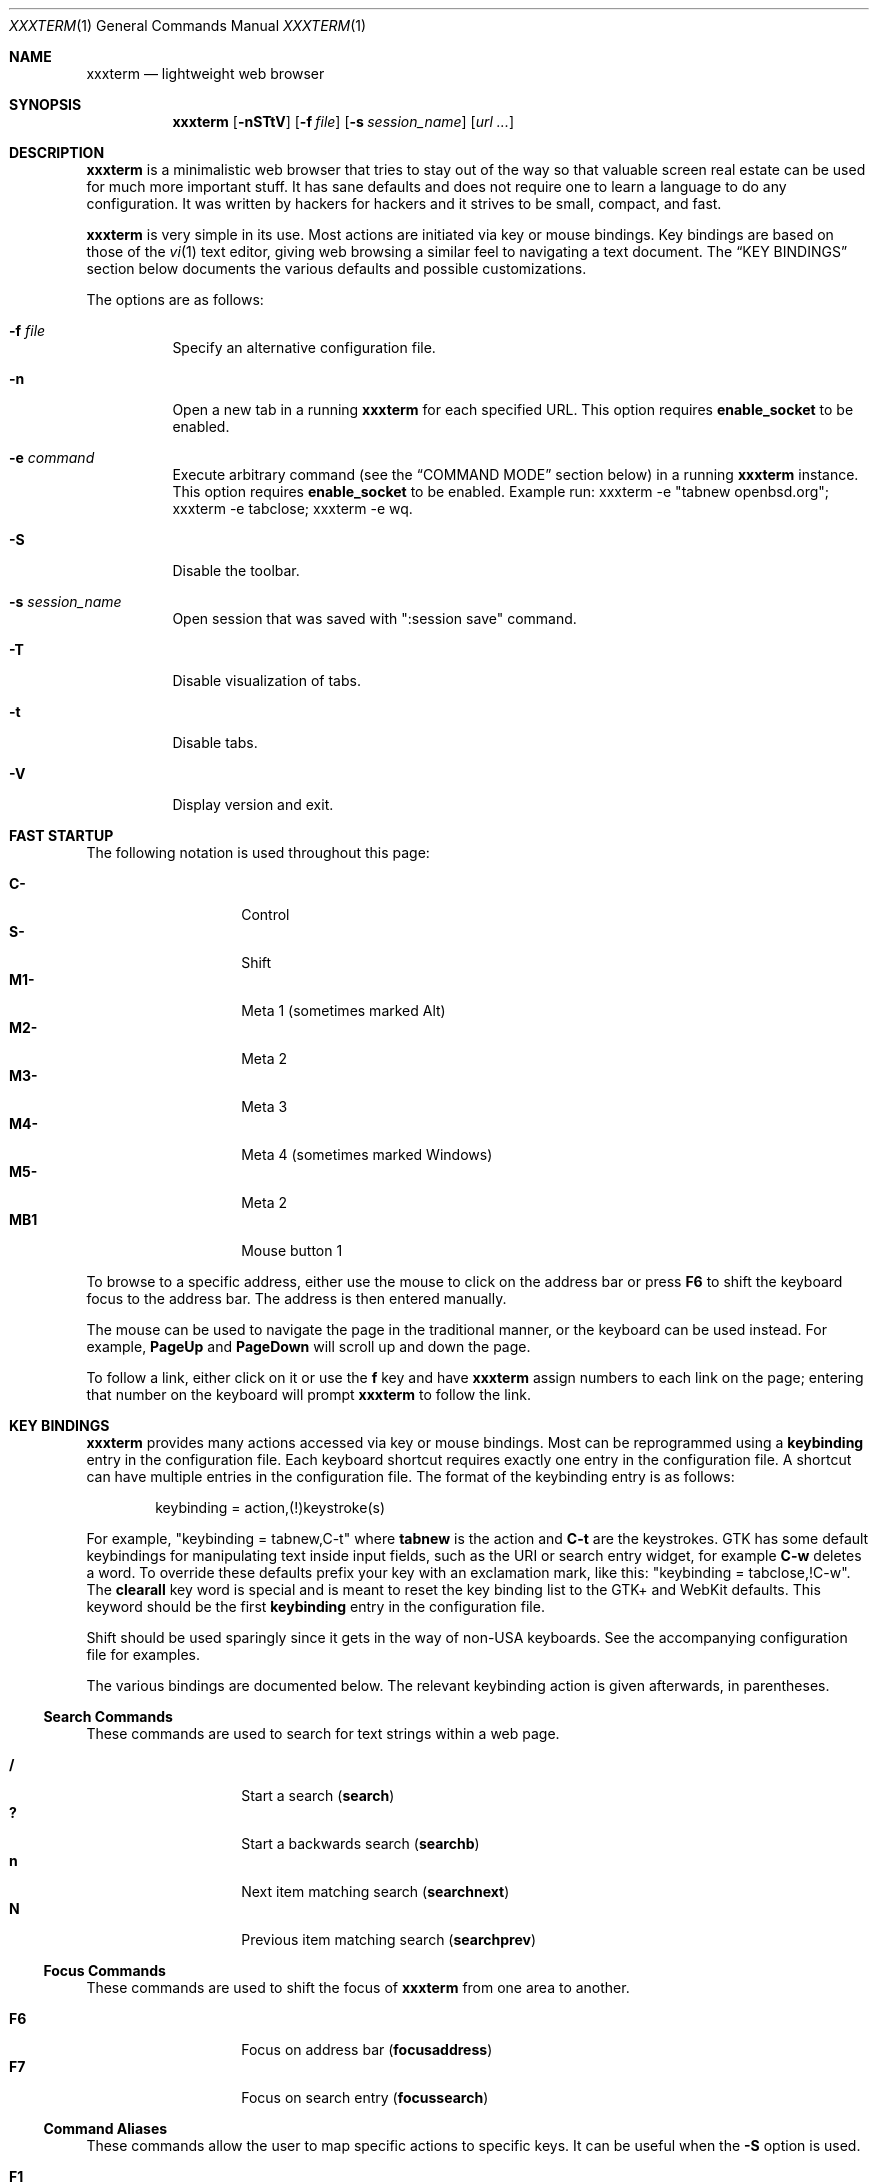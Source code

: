 .\"	$xxxterm$
.\"
.\" Copyright (c) 2010, 2011 Marco Peereboom <marco@peereboom.us>
.\" Copyright (c) 2011 Jason McIntyre <jmc@openbsd.org>
.\"
.\" Permission to use, copy, modify, and distribute this software for any
.\" purpose with or without fee is hereby granted, provided that the above
.\" copyright notice and this permission notice appear in all copies.
.\"
.\" THE SOFTWARE IS PROVIDED "AS IS" AND THE AUTHOR DISCLAIMS ALL WARRANTIES
.\" WITH REGARD TO THIS SOFTWARE INCLUDING ALL IMPLIED WARRANTIES OF
.\" MERCHANTABILITY AND FITNESS. IN NO EVENT SHALL THE AUTHOR BE LIABLE FOR
.\" ANY SPECIAL, DIRECT, INDIRECT, OR CONSEQUENTIAL DAMAGES OR ANY DAMAGES
.\" WHATSOEVER RESULTING FROM LOSS OF USE, DATA OR PROFITS, WHETHER IN AN
.\" ACTION OF CONTRACT, NEGLIGENCE OR OTHER TORTIOUS ACTION, ARISING OUT OF
.\" OR IN CONNECTION WITH THE USE OR PERFORMANCE OF THIS SOFTWARE.
.\"
.Dd $Mdocdate$
.Dt XXXTERM 1
.Os
.Sh NAME
.Nm xxxterm
.Nd lightweight web browser
.Sh SYNOPSIS
.Nm xxxterm
.Bk -words
.Op Fl nSTtV
.Op Fl f Ar file
.Op Fl s Ar session_name
.Op Ar url ...
.Ek
.Sh DESCRIPTION
.Nm
is a minimalistic web browser that tries to stay out of the way so that
valuable screen real estate can be used for much more important stuff.
It has sane defaults and does not require one to learn a language to do any
configuration.
It was written by hackers for hackers
and it strives to be small, compact, and fast.
.Pp
.Nm
is very simple in its use.
Most actions are initiated via key or mouse bindings.
Key bindings are based on those of the
.Xr vi 1
text editor,
giving web browsing a similar feel to navigating a text document.
The
.Sx KEY BINDINGS
section below documents the various defaults and possible customizations.
.Pp
The options are as follows:
.Bl -tag -width Ds
.It Fl f Ar file
Specify an alternative configuration file.
.It Fl n
Open a new tab in a running
.Nm
for each specified URL.
This option requires
.Cm enable_socket
to be enabled.
.It Fl e Ar command
Execute arbitrary command (see the
.Sx COMMAND MODE
section below) in a running
.Nm
instance. This option requires
.Cm enable_socket
to be enabled. Example run: xxxterm -e "tabnew openbsd.org"; xxxterm -e
tabclose; xxxterm -e wq.
.It Fl S
Disable the toolbar.
.It Fl s Ar session_name
Open session that was saved with ":session save" command.
.It Fl T
Disable visualization of tabs.
.It Fl t
Disable tabs.
.It Fl V
Display version and exit.
.El
.Sh FAST STARTUP
The following notation is used throughout this page:
.Pp
.Bl -tag -width Ds -offset indent -compact
.It Cm C-
Control
.It Cm S-
Shift
.It Cm M1-
Meta 1 (sometimes marked Alt)
.It Cm M2-
Meta 2
.It Cm M3-
Meta 3
.It Cm M4-
Meta 4 (sometimes marked Windows)
.It Cm M5-
Meta 2
.It Cm MB1
Mouse button 1
.El
.Pp
To browse to a specific address,
either use the mouse to click on the address bar
or press
.Cm F6
to shift the keyboard focus to the address bar.
The address is then entered manually.
.Pp
The mouse can be used to navigate the page in the traditional manner,
or the keyboard can be used instead.
For example,
.Cm PageUp
and
.Cm PageDown
will scroll up and down the page.
.Pp
To follow a link,
either click on it or use the
.Cm f
key and have
.Nm
assign numbers to each link on the page;
entering that number on the keyboard will prompt
.Nm
to follow the link.
.Sh KEY BINDINGS
.Nm
provides many actions accessed via key or mouse bindings.
Most can be reprogrammed using a
.Cm keybinding
entry in the configuration file.
Each keyboard shortcut requires exactly one entry in the configuration file.
A shortcut can have multiple entries in the configuration file.
The format of the keybinding entry is as follows:
.Pp
.D1 keybinding = action,(!)keystroke(s)
.Pp
For example, "keybinding = tabnew,C-t" where
.Cm tabnew
is the action and
.Cm C-t
are
the keystrokes.
GTK has some default keybindings for manipulating text inside input
fields, such as the URI or search entry widget, for example
.Cm C-w
deletes a word. To override these defaults prefix your key with an
exclamation mark, like this: "keybinding = tabclose,!C-w".
The
.Cm clearall
key word is special and is meant to reset the key binding list to the GTK+
and WebKit defaults.
This keyword should be the first
.Cm keybinding
entry in the configuration file.
.Pp
Shift should be used sparingly since it gets in the way of non-USA keyboards.
See the accompanying configuration file for examples.
.Pp
The various bindings are documented below.
The relevant keybinding action is given afterwards, in parentheses.
.Ss Search Commands
These commands are used to search for text strings within a web page.
.Pp
.Bl -tag -width Ds -offset indent -compact
.It Cm /
Start a search
.Pq Cm search
.It Cm \&?
Start a backwards search
.Pq Cm searchb
.It Cm n
Next item matching search
.Pq Cm searchnext
.It Cm N
Previous item matching search
.Pq Cm searchprev
.El
.Ss Focus Commands
These commands are used to shift the focus of
.Nm
from one area to another.
.Pp
.Bl -tag -width Ds -offset indent -compact
.It Cm F6
Focus on address bar
.Pq Cm focusaddress
.It Cm F7
Focus on search entry
.Pq Cm focussearch
.El
.Ss Command Aliases
These commands allow the user to map specific actions to specific keys.
It can be useful when the
.Fl S
option is used.
.Pp
.Bl -tag -width Ds -offset indent -compact
.It Cm F1
Alias for ":help"
.It Cm F4
Alias for ":toplevel toggle"
.It Cm F9
Alias for ":open"
.Pq Cm promptopen
.It Cm F10
Alias for ":open current-uri"
.Pq Cm promptopencurrent
.It Cm F11
Alias for ":tabnew"
.Pq Cm prompttabnew
.It Cm F12
Alias for ":tabnew current-uri"
.Pq Cm prompttabnewcurrent
.El
.Ss Navigation Commands
These commands allow the user to navigate web pages and,
to some extent,
control the browser.
.Pp
.Bl -tag -width "Space, C-f, PageDownXXX" -offset indent -compact
.It Cm F5, C-r, C-l
Reload page
.Pq Cm reload
.It Cm C-R
Reload page without using any cached data
.Pq Cm reloadforce
.It Cm Backspace, M-Left
Previous page
.Pq Cm goback
.It Cm S-BackSpace, M-Right
Forward page
.Pq Cm goforward
.It Cm j, Down
Next line on page
.Pq Cm scrolldown
.It Cm k, Up
Previous line on page
.Pq Cm scrollup
.It Cm G, End
Bottom of page
.Pq Cm scrollbottom
.It Cm gg, Home
Top of page
.Pq Cm scrolltop
.It Cm Space, C-f, PageDown
Page down
.Pq Cm scrollpagedown
.It Cm C-b, PageUp
Page up
.Pq Cm scrollpageup
.It Cm l, Right
Page right
.Pq Cm scrollright
.It Cm h, Left
Page left
.Pq Cm scrollleft
.It Cm $
Page far right
.Pq Cm scrollfarright
.It Cm 0
Page far left
.Pq Cm scrollfarleft
.It Cm M-f
Favorites
.Pq Cm fav
.It Cm M-j
Cookie jar
.Pq Cm cookiejar
.It Cm M-d
Download manager
.Pq Cm dl
.It Cm C-p
Print page
.Pq Cm print
.It Cm M-h
Global history
.Pq Cm history
.It Cm C-j
Toggle Java Script enabled for FQDN
.Pq Cm js
.It Cm C-s
Toggle source view
.Pq Cm togglesrc
.It Cm M-c
Toggle cookie enabled for FQDN
.Pq Cm cookie
.El
.Ss Tab Manipulation
.Nm
supports tabbed browsing.
That is, web pages may be opened in separate tabs,
allowing the user to quickly move from one page to another,
and back.
These commands then are used to create, destroy, and move between tabs.
.Pp
.Bl -tag -width "C-plus, C-equalXXX" -offset indent -compact
.It Cm C-MB1
Open new tab with the clicked link
.It Cm C-t
Create new tab with focus in URL entry
.Pq Cm tabnew
.It Cm C-w
Destroy current tab
.Pq Cm tabclose
.It Cm U
Undo close tab
.Pq Cm tabundoclose
.It Cm C-Left
Go to the previous tab
.Pq Cm tabprevious
.It Cm C-Right
Go to the next tab
.Pq Cm tabnext
.It Cm C-[1..0]
Jump to page
.Ar N
.Pq Cm tabnext [1..0]
.It Cm C-minus
Shrink font size by one point
.Pq Cm focusout
.It Cm C-plus, C-equal
Grow font size by one point
.Pq Cm focusin
.El
.Ss Yanking and pasting
These commands copy and paste text to and from the clipboard.
.Pp
.Bl -tag -width Ds -offset indent -compact
.It Cm p
Paste the contents of the clipboard into the address bar
.Pq Cm pasteuricur
.It Cm P
Paste the contents of the clipboard into a new tab
.Pq Cm pasteurinew
.It Cm y
Yank the current URL into the clipboard
.Pq Cm yankuri
.El
.Ss Hyperlink Following
This allows the user to follow hyperlinks
without using a mouse.
Enter the corresponding number to follow the link.
Alternatively one can type the name of the link and when there are no more
possibilities
.Nm
will follow the link.
.Pp
.Bl -tag -width Ds -offset indent -compact
.It Cm f
Highlight all links and prefix them with a number.
.Pq Cm hinting
.El
.Ss Exiting
Commands to exit the browser.
.Pp
.Bl -tag -width Ds -offset indent -compact
.It Cm C-q
Quit
.Pq Cm quitall
.El
.Ss Low-Contrast Color Scheme
This command toggles the page's style between the default CSS and a
low-contrast color scheme with light grey text on a dark grey background.
.Pp
.Bl -tag -width Ds -offset indent -compact
.It Cm i
Toggle the current tab's style.
.Pq Cm userstyle
.El
.Sh COMMAND MODE
Command mode works in a similar fashion to the
.Xr vi 1
editor;
it is entered by typing a colon and exited by typing Esc.
The commands and their descriptions are listed below.
.Bl -tag -width Ds -offset indent
.It Cm about , version
Show the "About" page.
.It Cm buffers , ls , tabs
Displays the currently open tabs and lets the user switch tab by typing
the tab number or using the mouse.
.It Cm ca
Display CA certificates.
.It Cm cert , cert show
Download and display certificates of domain on tab.
.It Cm cert save
Save certificate into a local store.
The next time the site is visited it is compared against the store.
If the certificate matches,
the address bar will be blue;
if it doesn't the bar will be red.
.It Cm cookie
The
.Cm cookie
command is used to manipulate the cookie whitelist.
Used by itself it expands to
.Cm cookie show all .
.It Cm cookiejar
Show cookie jar contents.
.It Cm cookie save, cookie save fqdn
Save the current fully qualified domain name (FQDN)
to the persistent whitelist.
For example,
the www.peereboom.us domain would result in saving .www.peereboom.us.
.It Cm cookie save domain
Save the top level domain name to the persistent whitelist.
For example,
the www.peereboom.us domain would result in saving .peereboom.us.
.Pp
This action enables cookies if it is currently disabled for this entry.
.It Cm cookie show all
Show all persistent and session entries in the cookie whitelist.
.It Cm cookie show persistent
Show all persistent entries in the cookie whitelist.
.It Cm cookie show session
Show all session entries in the cookie whitelist.
.It Cm cookie toggle domain
Toggle cookie support for the current top level domain.
.It Cm cookie toggle, cookie toggle fqdn
Toggle cookie support for the current FQDN.
.It Cm dl
Show download manager.
.It Cm fav
Show favorites.
.It Cm favadd
Add the current page to favorites.
.It Cm fullscreen , f
Toggle hiding tabs and url entry toolbar.
.It Cm h , hist , history
Show global history.
.It Cm help
Show help page.
.It Cm home
Go to home URL.
.It Cm js
The
.Cm js
command is used to manipulate the Java Script whitelist.
Used by itself it expands to
.Cm js show all .
.It Cm js save, save fqdn
Saves the FQDN to the persistent whitelist.
For example,
the www.peereboom.us domain would result in saving .www.peereboom.us.
.It Cm js save domain
Saves the top level domain name to the persistent whitelist.
For example,
the www.peereboom.us domain would result in saving .peereboom.us.
.Pp
This action enables Java Script if it is currently disabled for this entry.
.It Cm js show all
Shows all persistent and session entries in the JS whitelist.
.It Cm js show persistent
Shows all persistent entries in the JS whitelist.
.It Cm js show session
Shows all session entries in the JS whitelist.
.It Cm js toggle, js toggle fqdn
Toggle Java Script execution for the current FQDN.
.It Cm js toggle domain
Toggle Java Script execution for the current top level domain.
.It Cm open , op , o URL
Open URL.
.It Cm print
Print page.
.It Cm qa , qall , quitall
Quit
.Nm .
.It Cm quit , q
Close current tab and quit
.Nm
if it is the last tab.
.It Cm restart
Restart
.Nm
and reload all current tabs.
.It Cm run_script [path_to_script]
Runs the script path_to_script with the current uri as the argument.
If path_to_script is not provided, the value of default_script is used
instead.
.It Cm session , Cm session show
Display the current session name.
By default the session name is main_session.
To create a new session use the
.Cm session save
command.
A session is defined as the lifetime of the browser application.
.It Cm session delete <session_name>
Delete session session_name from persistent storage.
If session_name is the current session then the session will revert to
main_session.
.It Cm session open <session_name>
Open session_name and close all currently open tabs.
Going forward this session is named session_name.
.It Cm session save <session_name>
Save current tabs to session_name session.
This will close the current session and going forward this session is named
session_name.
.It Cm stats
Show blocked cookie statistics.
These statistics vary based on settings and are not persistent.
.It Cm statustoggle , statust
Toggle status bar.
.It Cm tabclose , tabc
Close current tab.
.It Cm tabhide
Hide tabs.
.It Cm tabnew , tabedit , tabe URL
Create new tab and optionally open provided URL.
.It Cm tabnext , tabn
Go to the next tab.
.It Cm tabprevious , tabp
Go to the previous tab.
.It Cm tabshow
Show tabs.
.It Cm toplevel , toplevel toggle
Toggle the top level domain name cookie and JS session whitelist.
This is to enable/disable short lived full site functionality without
permanently adding the top level domain to the persistent whitelist.
.It Cm urlhide , urlh
Hide url entry and tool bar.
.It Cm urlshow , urls
Show url entry and tool bar.
.It Cm w
Save open tabs to current session.
The tabs will be restored next time the session is opened.
See the session command for additional details.
.It Cm wq
Save open tabs and quit.
The tabs will be restored next time
.Nm
the session is opened.
See the session command for additional details.
.El
.Sh ABOUT SCREENS
The about screens are internally generated web pages by
.Nm
for user interaction.
These are entered in the address bar and the format is
.Cm about:screen
where screen is the desired screen to display.
For example about:favorites.
Any about screen can be used as the home page as specified by
.Cm home
in the configuration file.
.Pp
.Bl -tag -width "downloadsXXX" -offset indent -compact
.It Cm about
show the about screen
.It Cm blank
show a blank screen
.It Cm cookiewl
show the cookie whitelist screen
.It Cm cookiejar
show the cookiejar screen
.It Cm downloads
show the downloads screen
.It Cm favorites
show the favorites screen
.It Cm help
show the help web page
.It Cm history
show the history screen
.It Cm jswl
show the Java Script whitelist screen
.It Cm set
show the settings screen
.It Cm stats
show the statistics screen
.El
.Sh WHITELISTS
This section descibes advanced usage settings.
Most users should use
.Cm browser_mode
instead to setup
.Nm
and skip over this section.
.Pp
.Nm
has a number of whitelists to control blocking cookies and Java Script
execution for FQDNs or domains.
When properly enabled these whitelists require either the FQDN or top level
domain to exist in the whitelists in order to allow cookies to be stored or
Java Script to execute.
Both Java Script and cookies have two whitelists associated with them.
The whitelists are called session and persistent.
Items in the session whitelists are only allowed for the lifetime of the
.Nm
instance.
Items in the persistent whitelists are stored on disk and are restored
upon restarting.
.Pp
Setting up the whitelists is a little tricky due to intricacies of WebKit.
In fact the semantics are different for cookies and Java Script.
.Pp
Cookie whitelist requires the following configuration to be set:
.Pp
.Bl -tag -width "enable_cookie_whitelistXXX" -offset indent -compact
.It Cm cookies_enabled
This is a WebKit setting and must be set to
.Pa 1
(ENABLED)
in order to be able to use a
cookie whitelist.
.It Cm enable_cookie_whitelist
This needs to be set to
.Pa 1
to enable the cookie whitelist functionality.
.It Cm cookie_wl
These entries in the configuration file are the actual domains names in the
cookie whitelist.
.El
.Pp
Java Script whitelist requires the following configuration to be set:
.Pp
.Bl -tag -width "enable_js_whitelistXXX" -offset indent -compact
.It Cm enable_scripts
This is a WebKit setting and must be set to
.Pa 0
(DISABLED)
in order to be able to use a
Java Script whitelist.
.It Cm enable_js_whitelist
This needs to be set to
.Pa 1
to enable the Java Script whitelist functionality.
.It Cm js_wl
These entries in the configuration file are the actual domains names in the
Java Script whitelist.
.El
.Pp
See the
.Pa FILES
section for additional configuration file entries and details
that alter runtime behavior.
.Sh FILES
.Bl -tag -width "/etc/xxxterm.confXXX" -compact
.It Pa ~/.xxxterm.conf
.Nm
user specific settings.
.It Pa ~/.xxxterm
.Nm
scratch directory.
.El
.Pp
.Nm
tries to open the user specific file,
.Pa ~/.xxxterm.conf .
If that file is unavailable,
it then uses built-in defaults.
.Pp
The format of the file is \*(Ltkeyword\*(Gt = \*(Ltsetting\*(Gt.
For example:
.Pp
.Dl http_proxy = http://127.0.0.1:8080
.Pp
Enabling or disabling an option is done by using 1 or 0 respectively.
.Pp
The file supports the following keywords:
.Pp
.Bl -tag -width "enable_cookie_whitelistXXX" -offset indent -compact
.It Cm alias
Defines an alias for a given URL, so that the URL is loaded when the alias is
entered in the address bar.
If the aliased URL includes a %s format specifier, then any argument given after
the alias on the address bar is substituted.
For example, if g,http://www.google.com/search?q=%s is defined as an alias,
then the URL http://www.google.com/search?q=foo is loaded when navigating to
"g foo".
.It Cm allow_volatile_cookies
If set cookies are stored in the session cache but will be discarded once
.Nm
exits.
Unfortunately enabling this does allow for some limited tracking on the web.
.It Cm append_next
When set a new tab is appended after the current tab instead of being appended
as the last tab.
.It Cm browser_mode
The
.Nm
browser has 3 default operating modes:
.Pa normal
(the default),
.Pa whitelist
and
.Pa kiosk .
In the
.Pa normal
mode the browser allows all cookies and Java Script as any other browser
would.
This means that all cookies are saved to persistent storage and that all
Java Script runs.
.Pp
On the other hand, using the
.Pa whitelist
mode enables whitelists.
This requires the user to add all the required
.Pa cookie_wl
and
.Pa js_wl
items.
If a domain does not appear in the whitelists
.Nm
disallows cookies and Java Script execution.
.Pp
In
.Pa kiosk
mode the browse works just like
.Pa normal
mode however the toolbar only has the backward, forward and home button.
.Pp
This setting must be the first entry in
.Pa ~/.xxxterm.conf
because it sets advanced settings that can be overridden later in the file.
See the default config file for more details.
.It Cm cmd_font
Set the command prompt font.
E.g.
.Pa cmd_font = monospace normal 9 .
.It Cm cookie_policy
This field delineates the cookie policy.
Possible values are: no3rdparty, reject 3rd party cookies.
accept, accept all cookies.
reject, reject all cookies.
.It Cm cookie_wl
This is a cookie whitelist item.
Use multiple times to add multiple entries.
Valid entries are for example *.moo.com and the equivalent .moo.com.
A fully qualified host is also valid and is for example www.moo.com.
.It Cm cookies_enabled
Enable cookies.
.It Cm ctrl_click_focus
Give focus in newly created tab instead of opening it in the background.
.It Cm default_font_size
Set the default browsing font size.
.It Cm default_script
Path to the script used as the default value for the run_script
command.
.It Cm default_zoom_level
Set the default browsing zoom level.
.It Cm download_dir
Locations where files are downloaded to.
This directory must exist and
.Nm
validates that during startup.
.It Cm enable_cookie_whitelist
When enabled all cookies must be in the whitelist or they are rejected.
.It Cm enable_js_whitelist
When enabled all domains must be in the js whitelist in order to run Java Script.
NOTE: Make sure
.Cm enable_scripts
is set to 0.
.It Cm enable_plugins
Enable plugins.
.It Cm enable_scripts
Enable scripts.
.It Cm enable_socket
When enabled the first instance of
.Nm
will create a socket in the
.Pa ~/.xxxterm
directory.
Using the -n url option on subsequent
.Nm
invocations will cause the specified URL to be loaded in a new tab.
Only a user with identical UID and GID can use this option.
.It Cm enable_localstorage
Enable html5 Local Storage.
.It Cm enable_spell_checking
Enables spell checking. Preferred languages can be set using
.Cm spell_check_languages
option.
.It Cm fancy_bar
Enables a backward, forward, and stop button to the toolbar.
Additionally if
.Cm search_string
is set it'll enable an entry box for searches.
.It Cm guess_search
When enabled
.Nm
will try to guess if the string you entered, in the URI entry widget or
the command widget, is term you want to search for using search_string
(see above).
If the string does not contain a dot nor a slash, is not a
path to a local file and does not resolves to an IP then it is assumed
to be a search term.
.It Cm home
Homepage in URL format.
.It Cm http_proxy
Proxy server in URL format.
.Nm
overrides
.Cm http_proxy
if it is specified as an environment variable.
It must be noted that one MUST use an IP address and not a FQDN.
.Pp
If one desires to use a socks proxy then an intermediary tool must be used.
It has been reported that tsocks works with
.Nm .
.It Cm icon_size
Permits icon sizes to be changed if
.Cm fancy_bar
is enabled.
Size 1 is small; 2 is normal; 3 through 6 are progressively larger.
.It Cm js_wl
This is a Java Script whitelist item.
See
.Cm cookie_wl
for semantics and more details.
.It Cm max_connections
The maximum number of connections that
.Nm
can open at once.
.It Cm max_host_connections
The maximum number of connections that
.Nm
can open at once to a given host.
.It Cm mime_type
Sets an action for a specific or default MIME type.
For example, to download and view a pdf using kpdf set
.Pa mime_type = application/pdf,kpdf .
To set a default value use *, for example,
.Pa mime_type = video/*,mplayer .
Note that the action is only passed the URL and not all applications are
capable of dealing with a URL and therefore one might have to create a wrapper
script to download the content first.  Alternatively one can add the
.Pa @
in front of the MIME type to indicate "download first".
For example,
.Pa mime_type = @application/pdf,xpdf .
When
.Pa @
is use the file will be downloaded to the
.Pa download_dir
before the MIME handler is called.
.It Cm oops_font
Set the font used to display error messages.
E.g.
.Pa oops_font = monospace normal 9 .
.It Cm read_only_cookies
Mark cookies file read-only and discard all cookies once the session is
terminated.
.It Cm refresh_interval
Refresh interval while in the download manager.
The default is 10.
.It Cm resource_dir
Directory that contains various
.Nm
resources such as icons.
This is OS-specific and should be handled by the porter.
.It Cm save_global_history
If set the global history will be saved to
.Pa ~/.xxxterm/history
when quitting
and restored at startup.
See the
.Sx KEY BINDINGS
section above for how the global history is accessed.
Global history is not saved to disk by default.
.It Cm save_rejected_cookies
Saves rejected cookies in cookie format in {work_dir}/rejected.txt.
All cookies are saved and unlike a cookie jar they are never replaced.
Make sure there is enough disk space to enable this feature.
.It Cm search_string
Default search engine string.
See the
.Pa xxxterm.conf
file for details.
.It Cm session_autosave
Enable session auto-saving when changing state (e.g. adding or removing a tab).
The session name is what is currently in use and is described in the
.Cm session save
and
.Cm session open
commands.
.It Cm session_timeout
This value is the time that is added in seconds to a session cookie.
.It Cm show_tabs
Enable or disable showing tabs.
.It Cm show_url
Enable or disable showing the url and toolbar.
.It Cm show_statusbar
Enable or disable showing the status bar.
.It Cm single_instance
If set only one
.Nm
will be permitted to run.
If there is a URL specified it will be opened in a new tab in the already
running
.Nm
session.
.It Cm spell_check_languages
The languages to be used for spell checking, separated by commas. For example, en_US.
.It Cm ssl_ca_file
If set to a valid PEM file
all server certificates will be validated against it.
The URL bar will be colored green when the certificate is trusted
and yellow when untrusted.
.Pp
If
.Cm ssl_ca_file
is not set then the URL bar will color all HTTPS connections red.
.It Cm ssl_strict_certs
If this value is set connections to untrusted sites will be aborted.
This value is only used if
.Cm ssl_ca_file
is set.
.It Cm statusbar_font
Set the status bar font.
E.g.
.Pa statusbar_font = monospace normal 9 .
.It Cm tab_style
Set the tab style to either
.Cm normal
- the default gtk notebook tabs, or
.Cm compact
for an alternative.
You can switch the tab style with the
.Pa tabnextstyle
command.
.It Cm tabbar_font
Set the compact tab bar font.
E.g.
.Pa tabbar_font = monospace normal 9 .
.It Cm user_agent
Set to override the default
.Nm
user-agent string.
.It Cm window_height
Set the default height of the browser window.
.It Cm window_width
Set the default width of the browser window.
.It Cm work_dir
Set the work directory where all
.Nm
scratch files are stored.
Default is
.Cm ~/.xxxterm .
.El
.Sh HISTORY
.Nm
was inspired by vimprobable2 and the bloat in other
.Ux
web browsers.
.Sh AUTHORS
.An -nosplit
.Nm
was written by
.An Marco Peereboom Aq marco@peereboom.us ,
.An Stevan Andjelkovic Aq stevan@student.chalmers.se ,
.An Edd Barrett Aq vext01@gmail.com ,
.An Todd T. Fries Aq todd@fries.net ,
.An Raphael Graf Aq r@undefined.ch ,
and
.An Michal Mazurek Aq akfaew@jasminek.net .
.Sh BUGS
When
.Cm save_global_history
is enabled
.Nm
is supposed to, in addition to restoring the global history, color the
visited links accordingly; however due to bug #51747 in WebKit this does
not happen.
